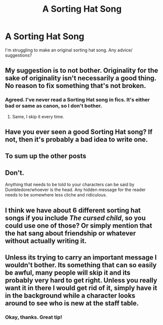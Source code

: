 #+TITLE: A Sorting Hat Song

* A Sorting Hat Song
:PROPERTIES:
:Score: 4
:DateUnix: 1487442258.0
:DateShort: 2017-Feb-18
:END:
I'm struggling to make an original sorting hat song. Any advice/ suggestions?


** My suggestion is to not bother. Originality for the sake of originality isn't necessarily a good thing. No reason to fix something that's not broken.
:PROPERTIES:
:Author: Lord_Anarchy
:Score: 12
:DateUnix: 1487442409.0
:DateShort: 2017-Feb-18
:END:

*** Agreed. I've never read a Sorting Hat song in fics. It's either bad or same as canon, so I don't bother.
:PROPERTIES:
:Author: boomberrybella
:Score: 10
:DateUnix: 1487443522.0
:DateShort: 2017-Feb-18
:END:

**** Same, I skip it every time.
:PROPERTIES:
:Author: papercuts187
:Score: 3
:DateUnix: 1487465761.0
:DateShort: 2017-Feb-19
:END:


** Have you ever seen a good Sorting Hat song? If not, then it's probably a bad idea to write one.
:PROPERTIES:
:Score: 6
:DateUnix: 1487444808.0
:DateShort: 2017-Feb-18
:END:


** To sum up the other posts

** Don't.
   :PROPERTIES:
   :CUSTOM_ID: dont.
   :END:
Anything that needs to be told to your characters can be said by Dumbledore/whoever is the head. Any hidden message for the reader needs to be somewhere less cliche and ridiculous.
:PROPERTIES:
:Score: 5
:DateUnix: 1487462461.0
:DateShort: 2017-Feb-19
:END:


** I think we have about 6 different sorting hat songs if you include /The cursed child/, so you could use one of those? Or simply mention that the hat sang about friendship or whatever without actually writing it.
:PROPERTIES:
:Score: 3
:DateUnix: 1487446518.0
:DateShort: 2017-Feb-18
:END:


** Unless its trying to carry an important message I wouldn't bother. Its something that can so easily be awful, many people will skip it and its probably very hard to get right. Unless you really want it in there I would get rid of it, simply have it in the background while a character looks around to see who is new at the staff table.
:PROPERTIES:
:Author: herO_wraith
:Score: 3
:DateUnix: 1487447715.0
:DateShort: 2017-Feb-18
:END:

*** Okay, thanks. Great tip!
:PROPERTIES:
:Score: 1
:DateUnix: 1487449121.0
:DateShort: 2017-Feb-18
:END:

